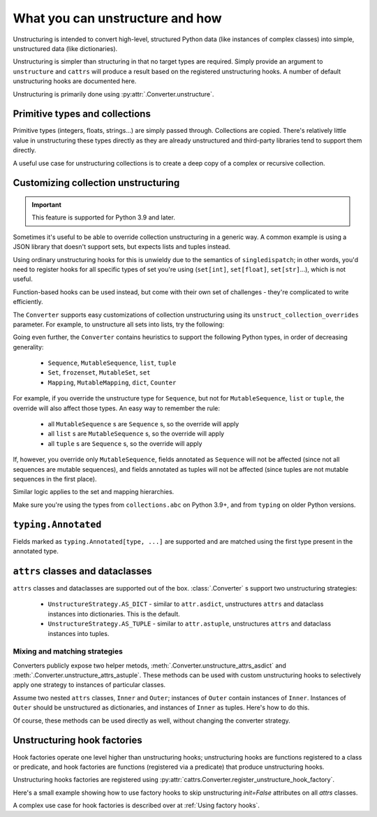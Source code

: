 ================================
What you can unstructure and how
================================

Unstructuring is intended to convert high-level, structured Python data (like
instances of complex classes) into simple, unstructured data (like
dictionaries).

Unstructuring is simpler than structuring in that no target types are required.
Simply provide an argument to ``unstructure`` and ``cattrs`` will produce a
result based on the registered unstructuring hooks. A number of default
unstructuring hooks are documented here.

Unstructuring is primarily done using :py:attr:`.Converter.unstructure`.

Primitive types and collections
-------------------------------

Primitive types (integers, floats, strings...) are simply passed through.
Collections are copied. There's relatively little value in unstructuring
these types directly as they are already unstructured and third-party
libraries tend to support them directly.

A useful use case for unstructuring collections is to create a deep copy of
a complex or recursive collection.

.. doctest::

    >>> # A dictionary of strings to lists of tuples of floats.
    >>> data = {'a': [[1.0, 2.0], [3.0, 4.0]]}
    >>>
    >>> copy = cattrs.unstructure(data)
    >>> data == copy
    True
    >>> data is copy
    False

Customizing collection unstructuring
------------------------------------

.. important::
   This feature is supported for Python 3.9 and later.

Sometimes it's useful to be able to override collection unstructuring in a
generic way. A common example is using a JSON library that doesn't support
sets, but expects lists and tuples instead.

Using ordinary unstructuring hooks for this is unwieldy due to the semantics of
``singledispatch``; in other words, you'd need to register hooks for all
specific types of set you're using (``set[int]``, ``set[float]``,
``set[str]``...), which is not useful.

Function-based hooks can be used instead, but come with their own set of
challenges - they're complicated to write efficiently.

The ``Converter`` supports easy customizations of collection unstructuring
using its ``unstruct_collection_overrides`` parameter. For example, to
unstructure all sets into lists, try the following:

.. doctest::

  >>> from collections.abc import Set
  >>> converter = cattrs.Converter(unstruct_collection_overrides={Set: list})
  >>>
  >>> converter.unstructure({1, 2, 3})
  [1, 2, 3]

Going even further, the ``Converter`` contains heuristics to support the
following Python types, in order of decreasing generality:

    * ``Sequence``, ``MutableSequence``, ``list``, ``tuple``
    * ``Set``, ``frozenset``, ``MutableSet``, ``set``
    * ``Mapping``, ``MutableMapping``, ``dict``, ``Counter``

For example, if you override the unstructure type for ``Sequence``, but not for
``MutableSequence``, ``list`` or ``tuple``, the override will also affect those
types. An easy way to remember the rule:

    * all ``MutableSequence`` s are ``Sequence`` s, so the override will apply
    * all ``list`` s are ``MutableSequence`` s, so the override will apply
    * all ``tuple`` s are ``Sequence`` s, so the override will apply

If, however, you override only ``MutableSequence``, fields annotated as
``Sequence`` will not be affected (since not all sequences are mutable
sequences), and fields annotated as tuples will not be affected (since tuples
are not mutable sequences in the first place).

Similar logic applies to the set and mapping hierarchies.

Make sure you're using the types from ``collections.abc`` on Python 3.9+, and
from ``typing`` on older Python versions.

``typing.Annotated``
--------------------

Fields marked as ``typing.Annotated[type, ...]`` are supported and are matched
using the first type present in the annotated type.

``attrs`` classes and dataclasses
---------------------------------

``attrs`` classes and dataclasses are supported out of the box.
:class:`.Converter` s support two unstructuring strategies:

    * ``UnstructureStrategy.AS_DICT`` - similar to ``attr.asdict``, unstructures ``attrs`` and dataclass instances into dictionaries. This is the default.
    * ``UnstructureStrategy.AS_TUPLE`` - similar to ``attr.astuple``, unstructures ``attrs`` and dataclass instances into tuples.

.. doctest::

    >>> @define
    ... class C:
    ...     a = field()
    ...     b = field()
    ...
    >>> inst = C(1, 'a')
    >>>
    >>> converter = cattrs.Converter(unstruct_strat=cattrs.UnstructureStrategy.AS_TUPLE)
    >>>
    >>> converter.unstructure(inst)
    (1, 'a')

Mixing and matching strategies
~~~~~~~~~~~~~~~~~~~~~~~~~~~~~~

Converters publicly expose two helper metods, :meth:`.Converter.unstructure_attrs_asdict`
and :meth:`.Converter.unstructure_attrs_astuple`. These methods can be used with
custom unstructuring hooks to selectively apply one strategy to instances of
particular classes.

Assume two nested ``attrs`` classes, ``Inner`` and ``Outer``; instances of
``Outer`` contain instances of ``Inner``. Instances of ``Outer`` should be
unstructured as dictionaries, and instances of ``Inner`` as tuples. Here's how
to do this.

.. doctest::

    >>> @define
    ... class Inner:
    ...     a: int
    ...
    >>> @define
    ... class Outer:
    ...     i: Inner
    ...
    >>> inst = Outer(i=Inner(a=1))
    >>>
    >>> converter = cattrs.Converter()
    >>> converter.register_unstructure_hook(Inner, converter.unstructure_attrs_astuple)
    >>>
    >>> converter.unstructure(inst)
    {'i': (1,)}

Of course, these methods can be used directly as well, without changing the converter strategy.

.. doctest::

    >>> @define
    ... class C:
    ...     a: int
    ...     b: str
    ...
    >>> inst = C(1, 'a')
    >>>
    >>> converter = cattrs.Converter()
    >>>
    >>> converter.unstructure_attrs_astuple(inst)  # Default is AS_DICT.
    (1, 'a')


Unstructuring hook factories
----------------------------

Hook factories operate one level higher than unstructuring hooks; unstructuring
hooks are functions registered to a class or predicate, and hook factories
are functions (registered via a predicate) that produce unstructuring hooks.

Unstructuring hooks factories are registered using :py:attr:`cattrs.Converter.register_unstructure_hook_factory`.

Here's a small example showing how to use factory hooks to skip unstructuring
`init=False` attributes on all `attrs` classes.

.. doctest::

    >>> from attrs import define, has, field, fields
    >>> from cattrs import override
    >>> from cattrs.gen import make_dict_unstructure_fn

    >>> c = cattrs.Converter()
    >>> c.register_unstructure_hook_factory(has, lambda cl: make_dict_unstructure_fn(cl, c, **{a.name: override(omit=True) for a in fields(cl) if not a.init}))

    >>> @define
    ... class E:
    ...    an_int: int
    ...    another_int: int = field(init=False)

    >>> inst = E(1)
    >>> inst.another_int = 5
    >>> c.unstructure(inst)
    {'an_int': 1}


A complex use case for hook factories is described over at :ref:`Using factory hooks`.

